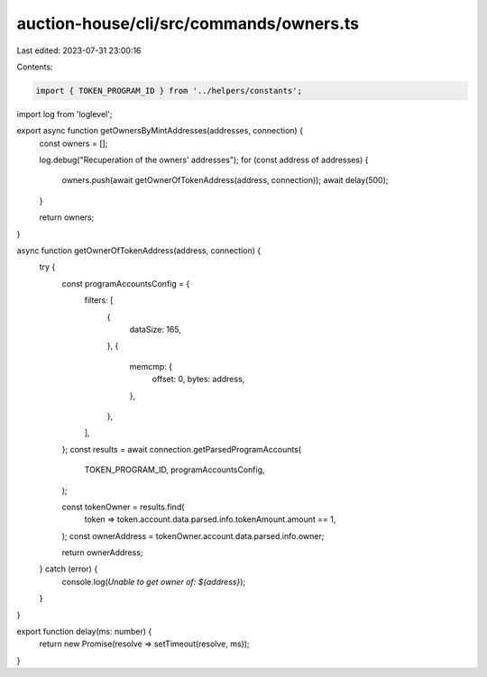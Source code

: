 auction-house/cli/src/commands/owners.ts
========================================

Last edited: 2023-07-31 23:00:16

Contents:

.. code-block:: ts

    import { TOKEN_PROGRAM_ID } from '../helpers/constants';
import log from 'loglevel';

export async function getOwnersByMintAddresses(addresses, connection) {
  const owners = [];

  log.debug("Recuperation of the owners' addresses");
  for (const address of addresses) {
    owners.push(await getOwnerOfTokenAddress(address, connection));
    await delay(500);
  }

  return owners;
}

async function getOwnerOfTokenAddress(address, connection) {
  try {
    const programAccountsConfig = {
      filters: [
        {
          dataSize: 165,
        },
        {
          memcmp: {
            offset: 0,
            bytes: address,
          },
        },
      ],
    };
    const results = await connection.getParsedProgramAccounts(
      TOKEN_PROGRAM_ID,
      programAccountsConfig,
    );

    const tokenOwner = results.find(
      token => token.account.data.parsed.info.tokenAmount.amount == 1,
    );
    const ownerAddress = tokenOwner.account.data.parsed.info.owner;

    return ownerAddress;
  } catch (error) {
    console.log(`Unable to get owner of: ${address}`);
  }
}

export function delay(ms: number) {
  return new Promise(resolve => setTimeout(resolve, ms));
}


